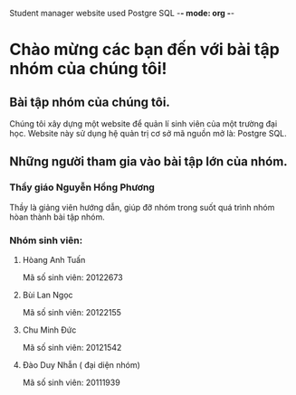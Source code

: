 Student manager website used Postgre SQL -*- mode: org -*-
#+STARTUP: overview
#+STARTUP: oddeven
#+STARTUP: hidestars
* Chào mừng các bạn đến với bài tập nhóm của chúng tôi!
** Bài tập nhóm của chúng tôi.
   Chúng tôi xây dựng một website để quản lí sinh viên của một trường đại học.
   Website này sử dụng hệ quản trị cơ sở mã nguồn mở là: Postgre SQL.
** Những người tham gia vào bài tập lớn của nhóm.
*** Thầy giáo Nguyễn Hồng Phương
    Thầy là giảng viên hướng dẫn, giúp đỡ nhóm trong suốt quá trình nhóm hòan thành bài tập nhóm.
*** Nhóm sinh viên:
**** Hòang Anh Tuấn
     Mã số sinh viên: 20122673
**** Bùi Lan Ngọc
     Mã số sinh viên: 20122155
**** Chu Minh Đức
     Mã số sinh viên: 20121542
**** Đào Duy Nhẫn ( đại diện nhóm)
     Mã số sinh viên: 20111939    
     
